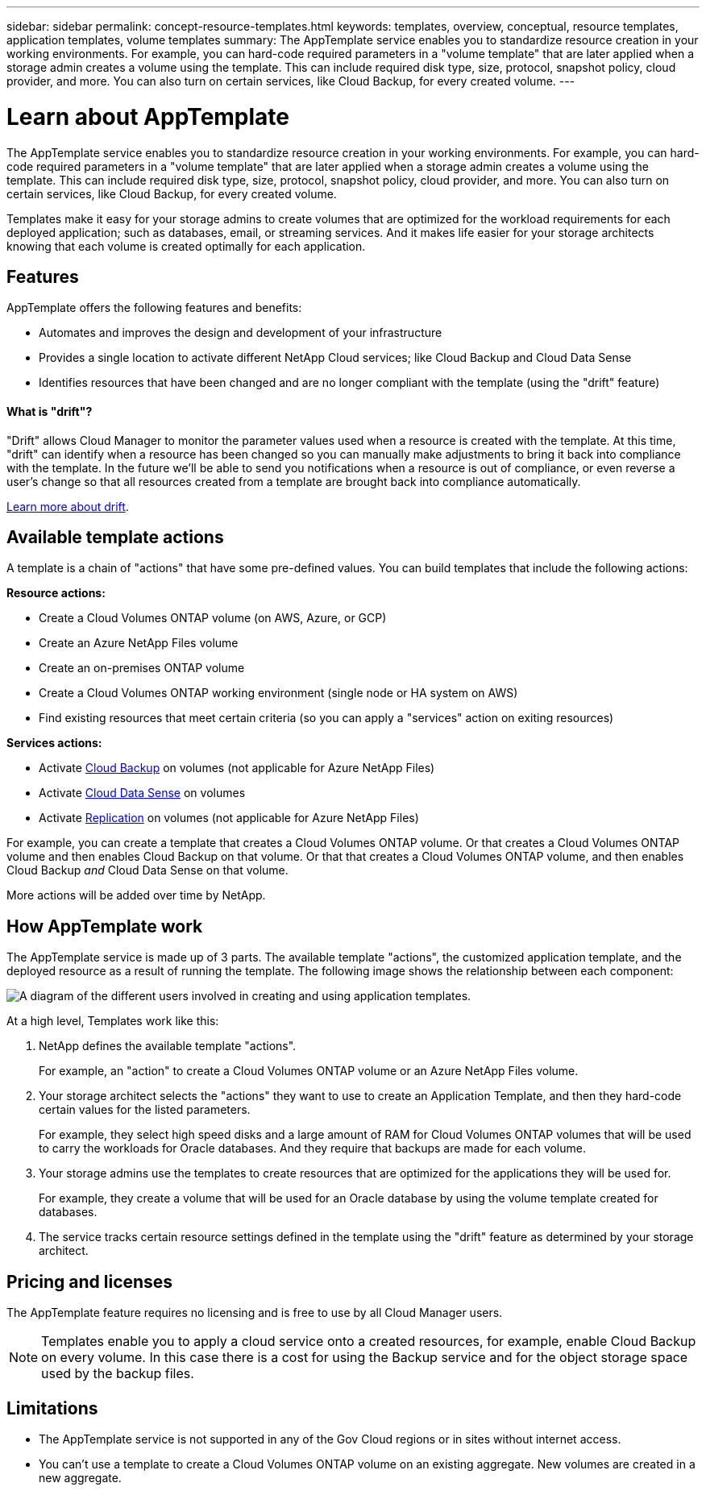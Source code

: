 ---
sidebar: sidebar
permalink: concept-resource-templates.html
keywords: templates, overview, conceptual, resource templates, application templates, volume templates
summary: The AppTemplate service enables you to standardize resource creation in your working environments. For example, you can hard-code required parameters in a "volume template" that are later applied when a storage admin creates a volume using the template. This can include required disk type, size, protocol, snapshot policy, cloud provider, and more. You can also turn on certain services, like Cloud Backup, for every created volume.
---

= Learn about AppTemplate
:hardbreaks:
:nofooter:
:icons: font
:linkattrs:
:imagesdir: ./media/

[.lead]
The AppTemplate service enables you to standardize resource creation in your working environments. For example, you can hard-code required parameters in a "volume template" that are later applied when a storage admin creates a volume using the template. This can include required disk type, size, protocol, snapshot policy, cloud provider, and more. You can also turn on certain services, like Cloud Backup, for every created volume.

Templates make it easy for your storage admins to create volumes that are optimized for the workload requirements for each deployed application; such as databases, email, or streaming services. And it makes life easier for your storage architects knowing that each volume is created optimally for each application.

== Features

AppTemplate offers the following features and benefits:

* Automates and improves the design and development of your infrastructure
* Provides a single location to activate different NetApp Cloud services; like Cloud Backup and Cloud Data Sense
* Identifies resources that have been changed and are no longer compliant with the template (using the "drift" feature)

==== What is "drift"? ====

"Drift" allows Cloud Manager to monitor the parameter values used when a resource is created with the template. At this time, "drift" can identify when a resource has been changed so you can manually make adjustments to bring it back into compliance with the template. In the future we'll be able to send you notifications when a resource is out of compliance, or even reverse a user's change so that all resources created from a template are brought back into compliance automatically.

link:task-check-template-compliance.html[Learn more about drift].

== Available template actions

A template is a chain of "actions" that have some pre-defined values. You can build templates that include the following actions:

*Resource actions:*

* Create a Cloud Volumes ONTAP volume (on AWS, Azure, or GCP)
* Create an Azure NetApp Files volume
* Create an on-premises ONTAP volume
* Create a Cloud Volumes ONTAP working environment (single node or HA system on AWS)
* Find existing resources that meet certain criteria (so you can apply a "services" action on exiting resources)

*Services actions:*

* Activate https://docs.netapp.com/us-en/cloud-manager-backup-restore/concept-backup-to-cloud.html[Cloud Backup^] on volumes (not applicable for Azure NetApp Files)
* Activate https://docs.netapp.com/us-en/cloud-manager-data-sense/concept-cloud-compliance.html[Cloud Data Sense^] on volumes
* Activate https://docs.netapp.com/us-en/cloud-manager-replication/concept-replication.html[Replication^] on volumes (not applicable for Azure NetApp Files)

For example, you can create a template that creates a Cloud Volumes ONTAP volume. Or that creates a Cloud Volumes ONTAP volume and then enables Cloud Backup on that volume. Or that that creates a Cloud Volumes ONTAP volume, and then enables Cloud Backup _and_ Cloud Data Sense on that volume.

More actions will be added over time by NetApp.

== How AppTemplate work

The AppTemplate service is made up of 3 parts. The available template "actions", the customized application template, and the deployed resource as a result of running the template. The following image shows the relationship between each component:

image:diagram_template_flow1.png[A diagram of the different users involved in creating and using application templates.]

At a high level, Templates work like this:

. NetApp defines the available template "actions".
+
For example, an "action" to create a Cloud Volumes ONTAP volume or an Azure NetApp Files volume.
. Your storage architect selects the "actions" they want to use to create an Application Template, and then they hard-code certain values for the listed parameters.
+
For example, they select high speed disks and a large amount of RAM for Cloud Volumes ONTAP volumes that will be used to carry the workloads for Oracle databases. And they require that backups are made for each volume.
. Your storage admins use the templates to create resources that are optimized for the applications they will be used for.
+
For example, they create a volume that will be used for an Oracle database by using the volume template created for databases.
. The service tracks certain resource settings defined in the template using the "drift" feature as determined by your storage architect.

== Pricing and licenses

The AppTemplate feature requires no licensing and is free to use by all Cloud Manager users.

NOTE: Templates enable you to apply a cloud service onto a created resources, for example, enable Cloud Backup on every volume. In this case there is a cost for using the Backup service and for the object storage space used by the backup files.

== Limitations

* The AppTemplate service is not supported in any of the Gov Cloud regions or in sites without internet access.
* You can't use a template to create a Cloud Volumes ONTAP volume on an existing aggregate. New volumes are created in a new aggregate.
